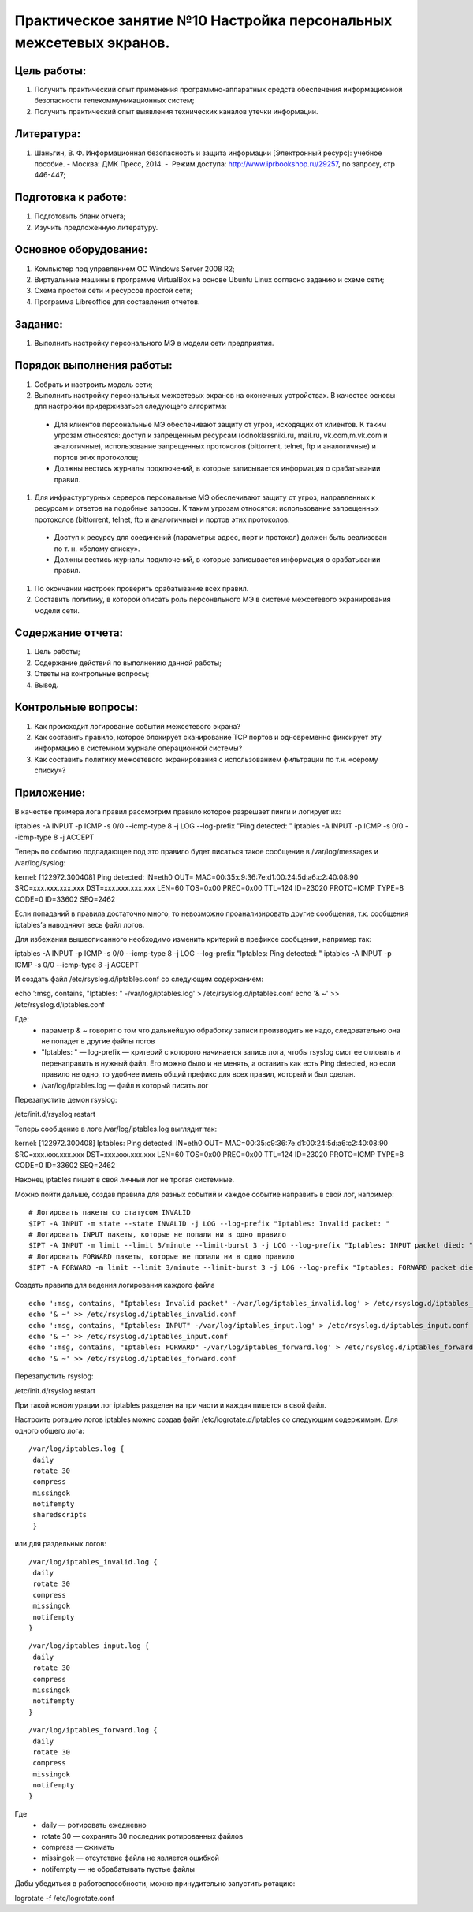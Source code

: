 Практическое занятие №10 Настройка персональных межсетевых экранов.
===================================================================

Цель работы:
------------

#. Получить практический опыт применения программно-аппаратных средств обеспечения информационной безопасности телекоммуникационных систем;
#. Получить практический опыт выявления технических каналов утечки информации.

Литература:
-----------

#. Шаньгин, В. Ф. Информационная безопасность и защита информации [Электронный ресурс]: учебное пособие. - Москва: ДМК Пресс, 2014. -  Режим доступа: http://www.iprbookshop.ru/29257, по запросу, стр 446-447;

Подготовка к работе:
--------------------

#. Подготовить бланк отчета;
#. Изучить предложенную литературу.

Основное оборудование:
----------------------

#. Компьютер под управлением ОС Windows Server 2008 R2;
#. Виртуальные машины в программе VirtualBox на основе Ubuntu Linux согласно заданию и схеме сети;
#. Схема простой сети и ресурсов простой сети;
#. Программа Libreoffice для составления отчетов.

Задание:
--------

#. Выполнить настройку персонального МЭ в модели сети предприятия.

Порядок выполнения работы:
--------------------------

#. Собрать и настроить модель сети;
#. Выполнить настройку персональных межсетевых экранов на оконечных устройствах. В качестве основы для настройки придерживаться следующего алгоритма:
  * Для клиентов персональные МЭ обеспечивают защиту от угроз, исходящих от клиентов. К таким угрозам относятся: доступ к запрещенным ресурсам (odnoklassniki.ru, mail.ru, vk.com,m.vk.com и аналогичные), использование запрещенных протоколов (bittorrent, telnet, ftp и аналогичные) и портов этих протоколов;
  * Должны вестись журналы подключений, в которые записывается информация о срабатывании правил.
#. Для инфрастуртурных серверов персональные МЭ обеспечивают защиту от угроз, направленных к ресурсам и ответов на подобные запросы. К таким угрозам относятся: использование запрещенных протоколов (bittorrent, telnet, ftp и аналогичные) и портов этих протоколов.
  * Доступ к ресурсу для соединений (параметры: адрес, порт и протокол) должен быть реализован по т. н. «белому списку».
  * Должны вестись журналы подключений, в которые записывается информация о срабатывании правил.
#. По окончании настроек проверить срабатывание всех правил.
#. Составить политику, в которой описать роль персонвльного МЭ в системе межсетевого экранирования модели сети.

Содержание отчета:
------------------

#. Цель работы;
#. Содержание действий по выполнению данной работы;
#. Ответы на контрольные вопросы;
#. Вывод.

Контрольные вопросы:
--------------------

#. Как происходит логирование событий межсетевого экрана?
#. Как составить правило, которое блокирует сканирование TCP портов и одновременно фиксирует эту информацию в системном журнале операционной системы?
#. Как составить политику межсетевого экранирования с использованием фильтрации по т.н. «серому списку»?

Приложение:
-----------

В качестве примера лога правил рассмотрим правило которое разрешает пинги и логирует их:

iptables -A INPUT  -p ICMP -s 0/0 --icmp-type 8 -j LOG --log-prefix "Ping detected: "
iptables -A INPUT  -p ICMP -s 0/0 --icmp-type 8 -j ACCEPT

Теперь по событию подпадающее под это правило будет писаться такое сообщение в /var/log/messages и /var/log/syslog:

kernel: [122972.300408] Ping detected: IN=eth0 OUT= MAC=00:35:c9:36:7e:d1:00:24:5d:а6:c2:40:08:90 SRC=xxx.xxx.xxx.xxx DST=xxx.xxx.xxx.xxx LEN=60 TOS=0x00 PREC=0x00 TTL=124 ID=23020 PROTO=ICMP TYPE=8 CODE=0 ID=33602 SEQ=2462

Если попаданий в правила достаточно много, то невозможно проанализировать другие сообщения, т.к. сообщения iptables’а наводняют весь файл логов.

Для избежания вышеописанного необходимо изменить критерий в префиксе сообщения, например так:

iptables -A INPUT -p ICMP -s 0/0 --icmp-type 8 -j LOG --log-prefix "Iptables: Ping detected: "
iptables -A INPUT -p ICMP -s 0/0 --icmp-type 8 -j ACCEPT

И создать файл /etc/rsyslog.d/iptables.conf со следующим содержанием:

echo ':msg, contains, "Iptables: " -/var/log/iptables.log' > /etc/rsyslog.d/iptables.conf
echo '& ~' >> /etc/rsyslog.d/iptables.conf

Где:
    * параметр & ~ говорит о том что дальнейшую обработку записи производить не надо, следовательно она не попадет в другие файлы логов
    * "Iptables: " — log-prefix — критерий с которого начинается запись лога, чтобы rsyslog смог ее отловить и перенаправить в нужный файл. Его можно было и не менять, а оставить как есть Ping detected, но если правило не одно, то удобнее иметь общий префикс для всех правил, который и был сделан.
    * /var/log/iptables.log — файл в который писать лог

Перезапустить демон rsyslog:

/etc/init.d/rsyslog restart

Теперь сообщение в логе /var/log/iptables.log выглядит так:

kernel: [122972.300408] Iptables: Ping detected: IN=eth0 OUT= MAC=00:35:c9:36:7e:d1:00:24:5d:а6:c2:40:08:90 SRC=xxx.xxx.xxx.xxx DST=xxx.xxx.xxx.xxx LEN=60 TOS=0x00 PREC=0x00 TTL=124 ID=23020 PROTO=ICMP TYPE=8 CODE=0 ID=33602 SEQ=2462

Наконец iptables пишет в свой личный лог не трогая системные.

Можно пойти дальше, создав правила для разных событий и каждое событие направить в свой лог, например:
:: 

   # Логировать пакеты со статусом INVALID 
   $IPT -A INPUT -m state --state INVALID -j LOG --log-prefix "Iptables: Invalid packet: "
   # Логировать INPUT пакеты, которые не попали ни в одно правило
   $IPT -A INPUT -m limit --limit 3/minute --limit-burst 3 -j LOG --log-prefix "Iptables: INPUT packet died: "
   # Логировать FORWARD пакеты, которые не попали ни в одно правило
   $IPT -A FORWARD -m limit --limit 3/minute --limit-burst 3 -j LOG --log-prefix "Iptables: FORWARD packet died: "

Создать правила для ведения логирования каждого файла
::

   echo ':msg, contains, "Iptables: Invalid packet" -/var/log/iptables_invalid.log' > /etc/rsyslog.d/iptables_invalid.conf
   echo '& ~' >> /etc/rsyslog.d/iptables_invalid.conf
   echo ':msg, contains, "Iptables: INPUT" -/var/log/iptables_input.log' > /etc/rsyslog.d/iptables_input.conf
   echo '& ~' >> /etc/rsyslog.d/iptables_input.conf
   echo ':msg, contains, "Iptables: FORWARD" -/var/log/iptables_forward.log' > /etc/rsyslog.d/iptables_forward.conf
   echo '& ~' >> /etc/rsyslog.d/iptables_forward.conf

Перезапустить rsyslog:

/etc/init.d/rsyslog restart

При такой конфигурации лог iptables разделен на три части и каждая пишется в свой файл.

Настроить ротацию логов iptables можно создав файл /etc/logrotate.d/iptables со следующим содержимым. Для одного общего лога:
::

   /var/log/iptables.log {
    daily
    rotate 30
    compress
    missingok
    notifempty
    sharedscripts
    }

или для раздельных логов:
::

   /var/log/iptables_invalid.log {
    daily
    rotate 30
    compress
    missingok
    notifempty
   }
::
   
   /var/log/iptables_input.log {
    daily
    rotate 30
    compress
    missingok
    notifempty
   }
::

   /var/log/iptables_forward.log {
    daily
    rotate 30
    compress
    missingok
    notifempty
   }

Где
    * daily — ротировать ежедневно
    * rotate 30 — сохранять 30 последних ротированных файлов
    * compress — сжимать
    * missingok — отсутствие файла не является ошибкой
    * notifempty — не обрабатывать пустые файлы

Дабы убедиться в работоспособности, можно принудительно запустить ротацию:

logrotate -f /etc/logrotate.conf
